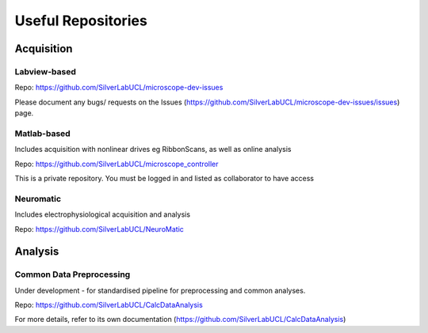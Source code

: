 Useful Repositories
===================

Acquisition
------------

Labview-based
^^^^^^^^^^^^^
Repo: https://github.com/SilverLabUCL/microscope-dev-issues

Please document any bugs/ requests on the Issues (https://github.com/SilverLabUCL/microscope-dev-issues/issues) page.

Matlab-based
^^^^^^^^^^^^
Includes acquisition with nonlinear drives eg RibbonScans, as well as online analysis

Repo: https://github.com/SilverLabUCL/microscope_controller

This is a private repository. You must be logged in and listed as collaborator to have access

Neuromatic
^^^^^^^^^^
Includes electrophysiological acquisition and analysis

Repo: https://github.com/SilverLabUCL/NeuroMatic


Analysis
---------

Common Data Preprocessing
^^^^^^^^^^^^^^^^^^^^^^^^^
Under development - for standardised pipeline for preprocessing and common analyses.

Repo: https://github.com/SilverLabUCL/CalcDataAnalysis

For more details, refer to its own documentation (https://github.com/SilverLabUCL/CalcDataAnalysis)

